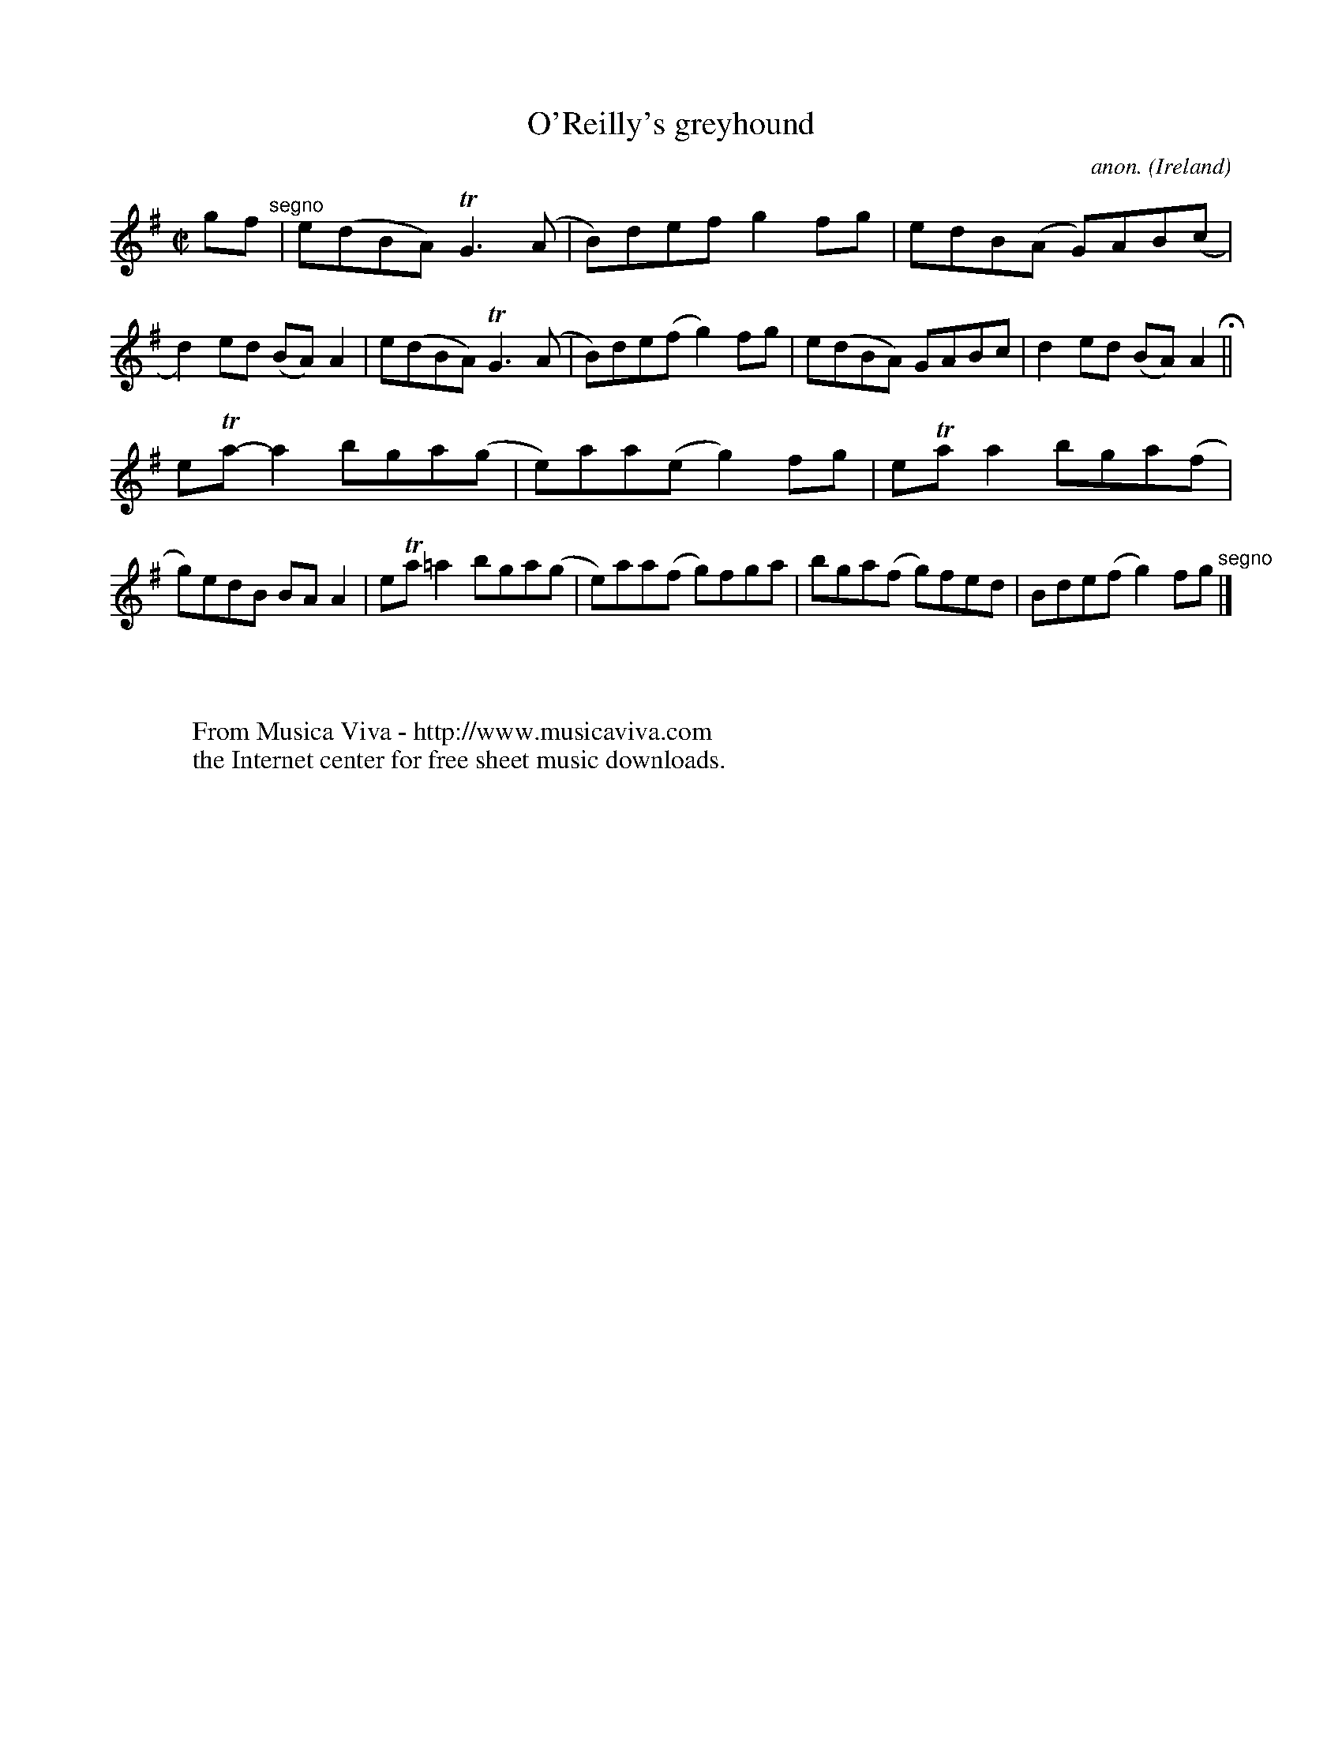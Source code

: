 X:712
T:O'Reilly's greyhound
C:anon.
O:Ireland
B:Francis O'Neill: "The Dance Music of Ireland" (1907) no. 712
R:Reel
Z:Transcribed by Frank Nordberg - http://www.musicaviva.com
F:http://www.musicaviva.com/abc/tunes/ireland/oneill-1001/0712/oneill-1001-0712-1.abc
m:Tn = (3n/o/n/
m:Tn3 = n(3n/o/n/ m/n/
M:C|
L:1/8
K:Ador
gf"^segno" |e(dBA) TG3 (A|B)def g2fg|edB(A G)AB(c|d2)ed (BA)A2|e(dBA) TG3 (A|B)de(f g2)fg|e(dBA) GABc|d2ed (BA)A2H||
eTa-a2 bga(g|e)aa(e g2)fg|eTaa2 bga(f|g)edB BAA2|eTa=a2 bga(g|e)aa(f g)fga|bga(f g)fed|Bde(f g2)fg"^segno" |]
W:
W:
W:  From Musica Viva - http://www.musicaviva.com
W:  the Internet center for free sheet music downloads.
